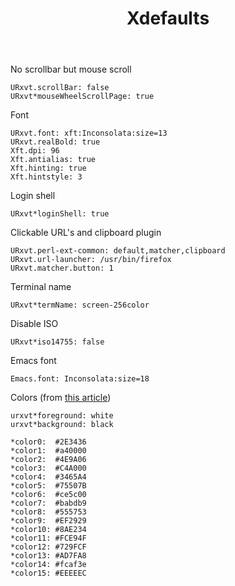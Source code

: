 #+TITLE: Xdefaults

No scrollbar but mouse scroll
#+BEGIN_SRC shell-script :tangle ~/.Xdefaults :padline no
  URxvt.scrollBar: false
  URxvt*mouseWheelScrollPage: true
#+END_SRC

Font
#+BEGIN_SRC shell-script :tangle ~/.Xdefaults :padline no
  URxvt.font: xft:Inconsolata:size=13
  URxvt.realBold: true
  Xft.dpi: 96
  Xft.antialias: true
  Xft.hinting: true
  Xft.hintstyle: 3
#+END_SRC

Login shell
#+BEGIN_SRC shell-script :tangle ~/.Xdefaults :padline no
  URxvt*loginShell: true
#+END_SRC

Clickable URL's and clipboard plugin
#+BEGIN_SRC shell-script :tangle ~/.Xdefaults :padline no
  URxvt.perl-ext-common: default,matcher,clipboard
  URxvt.url-launcher: /usr/bin/firefox
  URxvt.matcher.button: 1
#+END_SRC

Terminal name
#+BEGIN_SRC shell-script :tangle ~/.Xdefaults :padline no
  URxvt*termName: screen-256color
#+END_SRC

Disable ISO
#+BEGIN_SRC shell-script :tangle ~/.Xdefaults :padline no
  URxvt*iso14755: false
#+END_SRC

Emacs font
#+BEGIN_SRC shell-script :tangle ~/.Xdefaults :padline no
  Emacs.font: Inconsolata:size=18
#+END_SRC

Colors (from [[http://bastian.rieck.ru/blog/posts/2013/making_urxvt_beautiful/][this article]])
#+BEGIN_SRC shell-script :tangle ~/.Xdefaults :padline no
  urxvt*foreground: white
  urxvt*background: black
  
  ,*color0:  #2E3436
  ,*color1:  #a40000
  ,*color2:  #4E9A06
  ,*color3:  #C4A000
  ,*color4:  #3465A4
  ,*color5:  #75507B
  ,*color6:  #ce5c00
  ,*color7:  #babdb9
  ,*color8:  #555753
  ,*color9:  #EF2929
  ,*color10: #8AE234
  ,*color11: #FCE94F
  ,*color12: #729FCF
  ,*color13: #AD7FA8
  ,*color14: #fcaf3e
  ,*color15: #EEEEEC
#+END_SRC
